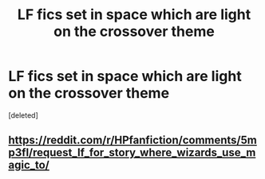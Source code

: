 #+TITLE: LF fics set in space which are light on the crossover theme

* LF fics set in space which are light on the crossover theme
:PROPERTIES:
:Score: 9
:DateUnix: 1483889467.0
:DateShort: 2017-Jan-08
:FlairText: Request
:END:
[deleted]


** [[https://reddit.com/r/HPfanfiction/comments/5mp3fl/request_lf_for_story_where_wizards_use_magic_to/]]
:PROPERTIES:
:Score: 2
:DateUnix: 1483903329.0
:DateShort: 2017-Jan-08
:END:

